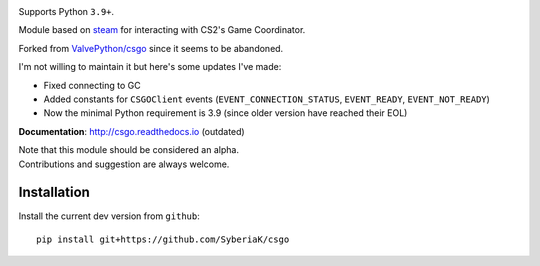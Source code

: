 | |license| |docs|

Supports Python ``3.9+``.

Module based on `steam <https://github.com/ValvePython/steam/>`_
for interacting with CS2's Game Coordinator.

Forked from `ValvePython/csgo <https://github.com/ValvePython/csgo/>`_ since it seems to be abandoned.

I'm not willing to maintain it but here's some updates I've made:

- Fixed connecting to GC
- Added constants for ``CSGOClient`` events (``EVENT_CONNECTION_STATUS``, ``EVENT_READY``, ``EVENT_NOT_READY``)
- Now the minimal Python requirement is 3.9 (since older version have reached their EOL)

**Documentation**: http://csgo.readthedocs.io (outdated)

| Note that this module should be considered an alpha.
| Contributions and suggestion are always welcome.


Installation
------------

Install the current dev version from ``github``::

    pip install git+https://github.com/SyberiaK/csgo


.. |license| image:: https://img.shields.io/pypi/l/csgo.svg?style=flat&label=license
    :target: https://github.com/SyberiaK/csgo/blob/master/LICENSE
    :alt: MIT License

.. |docs| image:: https://readthedocs.org/projects/csgo/badge/?version=latest
    :target: http://csgo.readthedocs.io/en/latest/?badge=latest
    :alt: Documentation status
